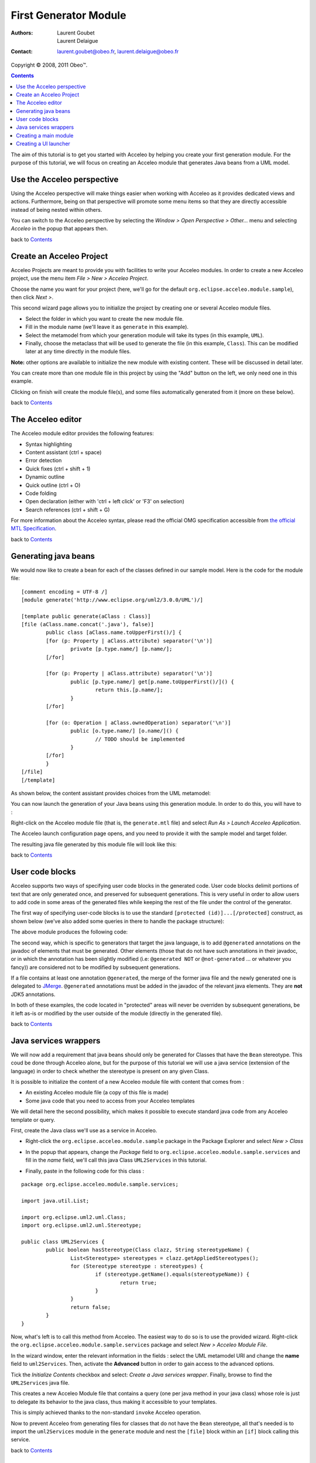 =======================
 First Generator Module
=======================

:Authors:
	Laurent Goubet,
	Laurent Delaigue
:Contact:
	laurent.goubet@obeo.fr,
	laurent.delaigue@obeo.fr

Copyright |copy| 2008, 2011 Obeo\ |trade|.

.. |copy| unicode:: 0xA9 
.. |trade| unicode:: U+2122
.. contents:: Contents
.. _JMerge: http://wiki.eclipse.org/JET_FAQ_How_does_JMerge_work%3F

The aim of this tutorial is to get you started with Acceleo by helping you create your first generation
module. For the purpose of this tutorial, we will focus on creating an Acceleo module that generates
Java beans from a UML model.

.. image:: ../images/uml_model_example.png

Use the Acceleo perspective
===========================

Using the Acceleo perspective will make things easier when working with Acceleo as it provides dedicated
views and actions. Furthermore, being on that perspective will promote some menu items so that they are
directly accessible instead of being nested within others.

You can switch to the Acceleo perspective by selecting the *Window > Open Perspective > Other...* menu and
selecting *Acceleo* in the popup that appears then.

.. image:: ../images/acceleo_perspective.png

back to Contents_

Create an Acceleo Project
=========================

Acceleo Projects are meant to provide you with facilities to write your Acceleo modules. In order to create
a new Acceleo project, use the menu item *File > New > Acceleo Project*.

.. image:: ../images/new_acceleo_module_project.png

Choose the name you want for your project (here, we'll go for the default ``org.eclipse.acceleo.module.sample``),
then click *Next >*.

.. image:: ../images/new_acceleo_module_project_1.png

This second wizard page allows you to initialize the project by creating one or several Acceleo module files.

- Select the folder in which you want to create the new module file.
- Fill in the module name (we'll leave it as ``generate`` in this example).
- Select the metamodel from which your generation module will take its types (in this example, ``UML``).
- Finally, choose the metaclass that will be used to generate the file (in this example, ``Class``). This can
  be modified later at any time directly in the module files.

**Note:** other options are available to initialize the new module with existing content. These will be
discussed in detail later.

.. image:: ../images/new_acceleo_module_project_2.png

You can create more than one module file in this project by using the "Add" button on the left, we only need
one in this example.

Clicking on finish will create the module file(s), and some files automatically generated from it (more on
these below).

.. image:: ../images/new_acceleo_module_project_result.png

back to Contents_

The Acceleo editor
==================

The Acceleo module editor provides the following features:

- Syntax highlighting
- Content assistant (ctrl + space)
- Error detection
- Quick fixes (ctrl + shift + 1)
- Dynamic outline
- Quick outline (ctrl + O)
- Code folding
- Open declaration (either with 'ctrl + left click' or 'F3' on selection)
- Search references (ctrl + shift + G)

.. image:: ../images/acceleo_editor.png

For more information about the Acceleo syntax, please read the official OMG specification accessible from
`the official MTL Specification <http://www.omg.org/spec/MOFM2T/1.0/>`_.

back to Contents_

Generating java beans
=====================

We would now like to create a bean for each of the classes defined in our sample model. Here is the code
for the module file: 

:: 

	[comment encoding = UTF-8 /]
	[module generate('http://www.eclipse.org/uml2/3.0.0/UML')/]
	
	[template public generate(aClass : Class)]
	[file (aClass.name.concat('.java'), false)]
		public class [aClass.name.toUpperFirst()/] {
		[for (p: Property | aClass.attribute) separator('\n')]
			private [p.type.name/] [p.name/];
		[/for]
		
		[for (p: Property | aClass.attribute) separator('\n')]
			public [p.type.name/] get[p.name.toUpperFirst()/]() {
				return this.[p.name/];
			}
		[/for]
		
		[for (o: Operation | aClass.ownedOperation) separator('\n')]
			public [o.type.name/] [o.name/]() {
				// TODO should be implemented
			}
		[/for]
		}
	[/file]
	[/template]

As shown below, the content assistant provides choices from the UML metamodel:

.. image:: ../images/acceleo_editor_example.png

You can now launch the generation of your Java beans using this generation module. In order to do this, you
will have to :

Right-click on the Acceleo module file (that is, the ``generate.mtl`` file) and select *Run As > Launch
Acceleo Application*.

.. image:: ../images/acceleo_quickstart_launch1.png

The Acceleo launch configuration page opens, and you need to provide it with the sample model and target
folder.

.. image:: ../images/acceleo_module_launch.png

The resulting java file generated by this module file will look like this:

.. image:: ../images/acceleo_module_java_result.png

back to Contents_

User code blocks
================

Acceleo supports two ways of specifying user code blocks in the generated code. User code blocks delimit
portions of text that are only generated once, and preserved for subsequent generations. This is very useful
in order to allow users to add code in some areas of the generated files while keeping the rest of the file
under the control of the generator.

The first way of specifying user-code blocks is to use the standard ``[protected (id)]...[/protected]``
construct, as shown below (we've also added some queries in there to handle the package structure):

.. image:: ../images/acceleo_usercode_1_editor.png

The above module produces the following code:

.. image:: ../images/acceleo_usercode_1_generated.png

The second way, which is specific to generators that target the java language, is to add ``@generated``
annotations on the javadoc of elements that must be generated. Other elements (those that do not have such
annotations in their javadoc, or in which the annotation has been slightly modified (i.e: ``@generated NOT``
or ``@not-generated`` ... or whatever you fancy)) are considered not to be modified by subsequent generations.

If a file contains at least one annotation ``@generated``, the merge of the former java file and the newly
generated one is delegated to JMerge_. ``@generated`` annotations must be added in the javadoc of the relevant
java elements. They are **not** JDK5 annotations.

.. image:: ../images/acceleo_usercode_2_editor.png

In both of these examples, the code located in "protected" areas will never be overriden by subsequent
generations, be it left as-is or modified by the user outside of the module (directly in the generated file).

back to Contents_

Java services wrappers
======================

We will now add a requirement that java beans should only be generated for Classes that have the ``Bean``
stereotype. This coud be done through Acceleo alone, but for the purpose of this tutorial we will use a java
service (extension of the language) in order to check whether the stereotype is present on any given Class.

It is possible to initialize the content of a new Acceleo module file with content that comes from :

- An existing Acceleo module file (a copy of this file is made)
- Some java code that you need to access from your Acceleo templates

We will detail here the second possibility, which makes it possible to execute standard java code from any Acceleo
template or query.

First, create the Java class we'll use as a service in Acceleo.

- Right-click the ``org.eclipse.acceleo.module.sample`` package in the Package Explorer and select *New > Class*

.. image:: ../images/new_java_class.png

- In the popup that appears, change the *Package* field to ``org.eclipse.acceleo.module.sample.services`` and
  fill in the *name* field, we'll call this java Class ``UML2Services`` in this tutorial.

.. image:: ../images/new_java_class_1.png

- Finally, paste in the following code for this class :

::

	package org.eclipse.acceleo.module.sample.services;

	import java.util.List;
	
	import org.eclipse.uml2.uml.Class;
	import org.eclipse.uml2.uml.Stereotype;
	
	public class UML2Services {
		public boolean hasStereotype(Class clazz, String stereotypeName) {
			List<Stereotype> stereotypes = clazz.getAppliedStereotypes();
			for (Stereotype stereotype : stereotypes) {
				if (stereotype.getName().equals(stereotypeName)) {
					return true;
				}
			}
			return false;
		}
	}

Now, what's left is to call this method from Acceleo. The easiest way to do so is to use the provided wizard.
Right-click the ``org.eclipse.acceleo.module.sample.services`` package and select *New > Acceleo Module File*.

.. image:: ../images/new_service_wrapper.png

In the wizard window, enter the relevant information in the fields : select the UML metamodel URI and change the
**name** field to ``uml2Services``. Then, activate the **Advanced** button in order to gain access to the advanced
options.

Tick the *Initialize Contents* checkbox and select: *Create a Java services wrapper*. Finally, browse to find the
``UML2Services`` java file.

.. image:: ../images/new_service_wrapper_1.png

This creates a new Acceleo Module file that contains a query (one per java method in your java class) whose role
is just to delegate its behavior to the java class, thus making it accessible to your templates.

This is simply achieved thanks to the non-standard ``invoke`` Acceleo operation.

.. image:: ../images/new_service_wrapper_2.png

Now to prevent Acceleo from generating files for classes that do not have the ``Bean`` stereotype, all that's
needed is to import the ``uml2Services`` module in the ``generate`` module and nest the ``[file]`` block within
an ``[if]`` block calling this service.

.. image:: ../images/new_service_wrapper_3.png

back to Contents_

Creating a main module
======================

We recommend not to have multiple modules with an *@main* annotation, as it complicates the workflow (you have to
launch multiple generations to create all needed files). On the contrary, we recommend creating a "main" module
which role will be to delegate to all of the modules that will create files. Typically, this module will be
placed alone in its own ``*.main`` package.

Let's create this launcher for the beans generation. First, right-click the ``org.eclipse.acceleo.module.sample``
package in the Package Explorer and select *New > Acceleo Module File*.

We will need to change all default information. First, append '*/main*' at the end of the *parent folder* field.
Then, give a meaningful name for this module (``umlToBeans`` in this example) and set its metamodel appropriately.
As we generate on UML, we will also change the root type of our generation to *Package* (the root of our UML model).
We will also untick *This will generate a file* and tick *Create a main annotation* in the advanced options.

.. image:: ../images/new_main_module.png

Since this module contains a *@main* annotation, we will need to export its containing package (so that other
Eclipse plugins may launch the generation). For this, open the **META-INF/MANIFEST.MF** file of your project, go to
its **Runtime** tab, click *Add* and select the ``org.eclipse.acceleo.module.sample.main`` package. The tab should
look like this when you are done :

.. image:: ../images/export_main_package.png

Now, paste the following code in your ``umlToBeans`` module :

::

	[comment encoding = UTF-8 /]
	[module umlToBeans('http://www.eclipse.org/uml2/3.0.0/UML')/]
	
	[import org::eclipse::acceleo::module::sample::files::generate /]
	
	[template public umlToBeans(aPackage : Package)]
	[comment @main /]
	[for (aClass : Class | aPackage.packagedElement->filter(Class))]
		[aClass.generate()/]
	[/for]
	[/template]

And that's it! you can now launch this main module in order to generate java beans from any UML model. Simply right
click the ``umlToBeans.mtl`` file, select *Run As > Launch Acceleo Application* and select the model from which to
generate and the target folder before hitting the *Run* button.

back to Contents_

Creating a UI launcher
======================

Now that your generation modules are ready, you may want to have some wizards to launch the generation from within
Eclipse. You can use the generated java launcher in a manually coded action, but you can also use the **New Acceleo
UI project** wizard. This wizard will create a new Eclipse project which will allow you to launch the generation
with a right-click action on any appropriate model.

First, right click on your Acceleo project (``org.eclipse.acceleo.module.sample``) then select *New > Acceleo UI
Launcher Project*.

.. image:: ../images/new_module_ui_project.png

Fill in the desired name for this project, then click next.

.. image:: ../images/new_module_ui_project_1.png

Select the generator project as referenced project, then click next.

.. image:: ../images/new_module_ui_project_2.png

Finally, enter the model filename filter (files for which the generation action must be proposed on ricght-clicks,
``*.uml`` in our example), and the java code for the target folder (leave it as-is to generate the code in the ``src-gen`` folder of the
project containing the right-clicked model).

.. image:: ../images/new_module_ui_project_3.png

The wizard will create a new plugin with all the necessary code to display a new action for the selected model
file that will generate code in the specified folder. The screenshot below shows the result of this plugin, a
*Generate Uml To Beans* action on the *.uml* files.

.. image:: ../images/new_module_ui_project_result.png

back to Contents_